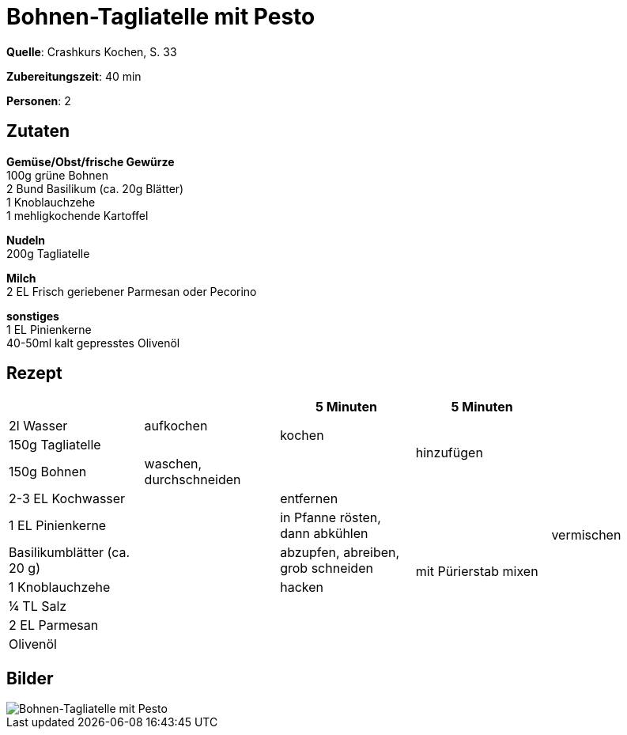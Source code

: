 = Bohnen-Tagliatelle mit Pesto
:page-layout: post


**Quelle**: Crashkurs Kochen, S. 33

**Zubereitungszeit**: 40 min

**Personen**: 2


== Zutaten
:hardbreaks:

**Gemüse/Obst/frische Gewürze**
100g grüne Bohnen
2 Bund Basilikum (ca. 20g Blätter)
1 Knoblauchzehe
1 mehligkochende Kartoffel

**Nudeln**
200g Tagliatelle

**Milch**
2 EL Frisch geriebener Parmesan oder Pecorino

**sonstiges**
1 EL Pinienkerne
40-50ml kalt gepresstes Olivenöl


<<<

== Rezept

[cols=",,,,",options="header",]
|=====================================================================
| | |5 Minuten |5 Minuten |
|2l Wasser |aufkochen .2+|kochen .3+|hinzufügen .11+|vermischen
|150g Tagliatelle |
|150g Bohnen |waschen, durchschneiden |
|2-3 EL Kochwasser .8+| |entfernen .7+|mit Pürierstab mixen
|1 EL Pinienkerne |in Pfanne rösten, dann abkühlen
|Basilikumblätter (ca. 20 g) |abzupfen, abreiben, grob schneiden
|1 Knoblauchzehe |hacken
|¼ TL Salz .4+|
|2 EL Parmesan
|Olivenöl
|Pfeffer
|=====================================================================

== Bilder

image::{site-baseurl}/images/bohnen-tagliatelle-mit-pesto.jpg[Bohnen-Tagliatelle mit Pesto]



